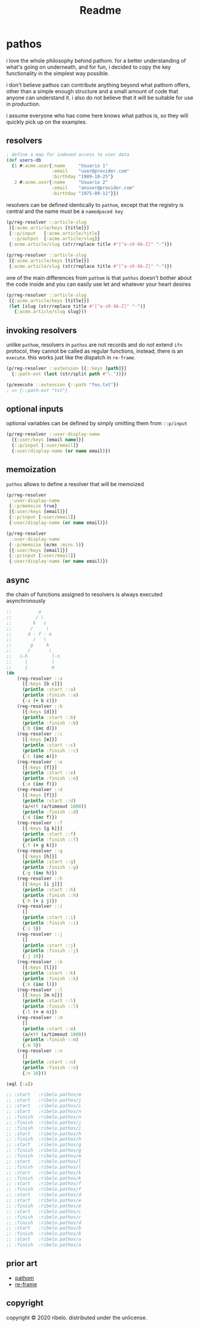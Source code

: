 #+TITLE: Readme

* pathos

i love the whole philosophy behind pathom. for a better understanding of what's
going on underneath, and for fun, i decided to copy the key functionality in the
simplest way possible.

i don't believe pathos can contribute anything beyond what pathom offers, other
than a simple enough structure and a small amount of code that anyone can
understand it. i also do not believe that it will be suitable for use in
production.

i assume everyone who has come here knows what pathos is, so they will quickly
pick up on the examples.

** resolvers

#+begin_src clojure
; define a map for indexed access to user data
(def users-db
  {1 #:acme.user{:name     "Usuario 1"
                 :email    "user@provider.com"
                 :birthday "1989-10-25"}
   2 #:acme.user{:name     "Usuario 2"
                 :email    "anuser@provider.com"
                 :birthday "1975-09-11"}})
#+end_src

resolvers can be defined identically to =pathom=, except that the registry is central and the name must be a =namedpaced key=

#+begin_src clojure
(p/reg-resolver ::article-slug
 [{:acme.article/keys [title]}]
 {::p/input   [:acme.article/title]
  ::p/output  [:acme.article/slug]}
 {:acme.article/slug (str/replace title #"[^a-z0-9A-Z]" "-")})
#+end_src

#+begin_src clojure
(p/reg-resolver ::article-slug
 [{:acme.article/keys [title]}]
 {:acme.article/slug (str/replace title #"[^a-z0-9A-Z]" "-")})
#+end_src

one of the main differences from =pathom= is that =pathos= doesn't bother about the
code inside and you can easily use let and whatever your heart desires

#+begin_src clojure
(p/reg-resolver ::article-slug
 [{:acme.article/keys [title]}]
 (let [slug (str/replace title #"[^a-z0-9A-Z]" "-")]
   {:acme.article/slug slug}))
#+end_src

** invoking resolvers

unlike =pathom=, resolvers in =pathos= are not records and do not extend =ifn=
protocol, they cannot be called as regular functions, instead, there is an
=execute=. this works just like the dispatch in =re-frame=.

#+begin_src clojure
(p/reg-resolver ::extension [{::keys [path]}]
  {::path-ext (last (str/split path #"\."))})

(p/execute ::extension {::path "foo.txt"})
; => {::path-ext "txt"}
#+end_src

** optional inputs

optional variables can be defined by simply omitting them from =::p/input=

#+begin_src clojure
(p/reg-resolver ::user-display-name
  [{:user/keys [email name]}]
  {::p/input [:user/email]}
  {:user/display-name (or name email)})
#+end_src

** memoization

=pathos= allows to define a resolver that will be memoized

#+begin_src clojure
(p/reg-resolver
 ::user-display-name
 {::p/memoize true}
 [{:user/keys [email]}]
 {::p/input [:user/email]}
 {:user/display-name (or name email)})

(p/reg-resolver
 ::user-display-name
 {::p/memoize (e/ms :mins 5)}
 [{:user/keys [email]}]
 {::p/input [:user/email]}
 {:user/display-name (or name email)})
#+end_src

** async

the chain of functions assigned to resolvers is always executed asynchronously

#+begin_src clojure
;;          a
;;         / \
;;        b   c
;;       /     \
;;      d - f - e
;;        /   \
;;       g     k
;;      /       \
;;   i-h         l-n
;;     |         |
;;     j         m
(do
    (reg-resolver ::a
      [{:keys [b c]}]
      (println :start ::a)
      (println :finish ::a)
      {:a (+ b c)})
    (reg-resolver ::b
      [{:keys [d]}]
      (println :start ::b)
      (println :finish ::b)
      {:b (inc d)})
    (reg-resolver ::c
      [{:keys [e]}]
      (println :start ::c)
      (println :finish ::c)
      {:c (inc e)})
    (reg-resolver ::e
      [{:keys [f]}]
      (println :start ::e)
      (println :finish ::e)
      {:e (inc f)})
    (reg-resolver ::d
      [{:keys [f]}]
      (println :start ::d)
      (a/<!! (a/timeout 1000))
      (println :finish ::d)
      {:d (inc f)})
    (reg-resolver ::f
      [{:keys [g k]}]
      (println :start ::f)
      (println :finish ::f)
      {:f (+ g k)})
    (reg-resolver ::g
      [{:keys [h]}]
      (println :start ::g)
      (println :finish ::g)
      {:g (inc h)})
    (reg-resolver ::h
      [{:keys [i j]}]
      (println :start ::h)
      (println :finish ::h)
      {:h (+ i j)})
    (reg-resolver ::i
      []
      (println :start ::i)
      (println :finish ::i)
      {:i 5})
    (reg-resolver ::j
      []
      (println :start ::j)
      (println :finish ::j)
      {:j 10})
    (reg-resolver ::k
      [{:keys [l]}]
      (println :start ::k)
      (println :finish ::k)
      {:k (inc l)})
    (reg-resolver ::l
      [{:keys [m n]}]
      (println :start ::l)
      (println :finish ::l)
      {:l (+ m n)})
    (reg-resolver ::m
      []
      (println :start ::m)
      (a/<!! (a/timeout 1000))
      (println :finish ::m)
      {:m 5})
    (reg-resolver ::n
      []
      (println :start ::n)
      (println :finish ::n)
      {:n 10}))

(eql [:a])

;; :start   :ribelo.pathos/m
;; :start   :ribelo.pathos/j
;; :start   :ribelo.pathos/i
;; :start   :ribelo.pathos/n
;; :finish  :ribelo.pathos/n
;; :finish  :ribelo.pathos/j
;; :finish  :ribelo.pathos/i
;; :start   :ribelo.pathos/h
;; :finish  :ribelo.pathos/h
;; :start   :ribelo.pathos/g
;; :finish  :ribelo.pathos/g
;; :finish  :ribelo.pathos/m
;; :start   :ribelo.pathos/l
;; :finish  :ribelo.pathos/l
;; :start   :ribelo.pathos/k
;; :finish  :ribelo.pathos/k
;; :start   :ribelo.pathos/f
;; :finish  :ribelo.pathos/f
;; :start   :ribelo.pathos/d
;; :start   :ribelo.pathos/e
;; :finish  :ribelo.pathos/e
;; :start   :ribelo.pathos/c
;; :finish  :ribelo.pathos/c
;; :finish  :ribelo.pathos/d
;; :start   :ribelo.pathos/b
;; :finish  :ribelo.pathos/b
;; :start   :ribelo.pathos/a
;; :finish  :ribelo.pathos/a
#+end_src

** prior art

- [[https://github.com/wilkerlucio/pathom][pathom]]
- [[https://github.com/day8/re-frame][re-frame]]

** copyright

copyright © 2020 ribelo. distributed under the unlicense.
